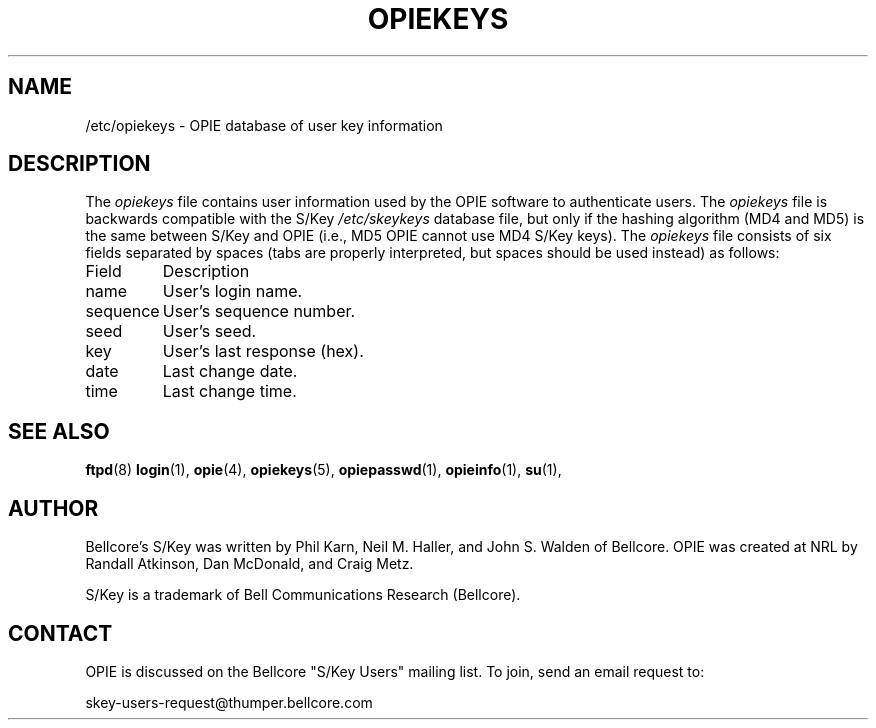 .\" opiekeys.5: Manual page describing the /etc/opiekeys file.
.\"
.\" Portions of this software are Copyright 1995 by Randall Atkinson and Dan
.\" McDonald, All Rights Reserved. All Rights under this copyright are assigned
.\" to the U.S. Naval Research Laboratory (NRL). The NRL Copyright Notice and
.\" License Agreement applies to this software.
.\"
.\"	History:
.\"
.\"	Modified by cmetz for OPIE 2.32. This is opiekeys.5, not opiekeys.1 or
.\"         opieaccess.5.
.\"	Written at NRL for OPIE 2.0.
.\"
.ll 6i
.pl 10.5i
.\"	@(#)opiekeys.5	2.0 (NRL) 1/10/95
.\"	$FreeBSD: releng/12.0/contrib/opie/opiekeys.5 59121 2000-04-10 11:18:54Z kris $
.\"
.lt 6.0i
.TH OPIEKEYS 5 "January 10, 1995"
.AT 3
.SH NAME
/etc/opiekeys \- OPIE database of user key information

.SH DESCRIPTION
The 
.I opiekeys
file contains user information used by the OPIE software to authenticate
users. The 
.I opiekeys
file is backwards compatible with the S/Key 
.I /etc/skeykeys
database file, but only if the hashing algorithm (MD4 and MD5) is the same
between S/Key and OPIE (i.e., MD5 OPIE cannot use MD4 S/Key keys). The
.I opiekeys
file consists of six fields separated by spaces (tabs are properly 
interpreted, but spaces should be used instead) as follows:
.PP
.nf
.ta \w'              'u
Field   	Description
name    	User's login name.
sequence	User's sequence number.
seed    	User's seed.
key     	User's last response (hex).
date    	Last change date.
time    	Last change time.
.fi
.SH SEE ALSO
.BR ftpd (8)
.BR login (1),
.BR opie (4),
.BR opiekeys (5),
.BR opiepasswd (1),
.BR opieinfo (1),
.BR su (1),

.SH AUTHOR
Bellcore's S/Key was written by Phil Karn, Neil M. Haller, and John S. Walden
of Bellcore. OPIE was created at NRL by Randall Atkinson, Dan McDonald, and
Craig Metz.

S/Key is a trademark of Bell Communications Research (Bellcore).

.SH CONTACT
OPIE is discussed on the Bellcore "S/Key Users" mailing list. To join,
send an email request to:
.sp
skey-users-request@thumper.bellcore.com
